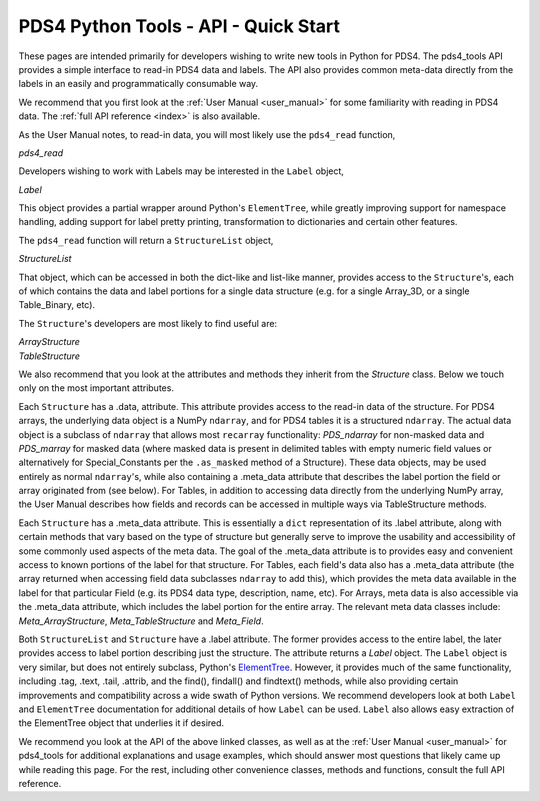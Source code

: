 .. _api_quick_start:

PDS4 Python Tools - API - Quick Start
=====================================

These pages are intended primarily for developers wishing to write new tools in
Python for PDS4. The pds4_tools API provides a simple interface to read-in PDS4
data and labels. The API also provides common meta-data directly from the labels
in an easily and programmatically consumable way.

We recommend that you first look at the :ref:`User Manual <user_manual>`  for
some familiarity with reading in PDS4 data. The :ref:`full API reference <index>`
is also available.

As the User Manual notes, to read-in data, you will most likely
use the ``pds4_read`` function,

`pds4_read`

Developers wishing to work with Labels may be interested in the ``Label``
object,

`Label`

This object provides a partial wrapper around Python's ``ElementTree``, while
greatly improving support for namespace handling, adding support for label
pretty printing, transformation to dictionaries and certain other features.

The ``pds4_read`` function will return a ``StructureList`` object,

`StructureList`

That object, which can be accessed in both the dict-like and list-like manner,
provides access to the ``Structure``'s, each of which contains the data and
label portions for a single data structure (e.g. for a single Array_3D, or a
single Table_Binary, etc).

The ``Structure``'s developers are most likely to find useful are:

| `ArrayStructure`
| `TableStructure`

We also recommend that you look at the attributes and methods they inherit
from the `Structure` class. Below we touch only on the most important attributes.

Each ``Structure`` has a .data, attribute. This attribute provides access
to the read-in data of the structure. For PDS4 arrays, the underlying data object
is a NumPy ``ndarray``, and for PDS4 tables it is a structured ``ndarray``.
The actual data object is a subclass of ``ndarray`` that allows most
``recarray`` functionality: `PDS_ndarray` for non-masked data and
`PDS_marray` for masked data (where masked data is present in delimited tables
with empty numeric field values or alternatively for Special_Constants per
the ``.as_masked`` method of a Structure). These data objects, may be used entirely
as normal ``ndarray``'s, while also containing a .meta_data attribute that describes
the label portion the field or array originated from (see below). For Tables,
in addition to accessing data directly from the underlying NumPy array, the
User Manual describes how fields and records can be accessed in multiple ways
via TableStructure methods.

Each ``Structure`` has a .meta_data attribute. This is essentially a ``dict``
representation of its .label attribute, along with certain methods that vary
based on the type of structure but generally serve to improve the usability
and accessibility of some commonly used aspects of the meta data. The goal of
the .meta_data attribute is to provides easy and convenient access to known
portions of the label for that structure. For Tables, each field's data
also has a .meta_data attribute (the array returned when accessing field data
subclasses ``ndarray`` to add this), which provides the meta data available
in the label for that particular Field (e.g. its PDS4 data type, description,
name, etc). For Arrays, meta data is also accessible via the .meta_data
attribute, which includes the label portion for the entire array. The relevant
meta data classes include: `Meta_ArrayStructure`, `Meta_TableStructure` and
`Meta_Field`.

Both ``StructureList`` and ``Structure`` have a .label attribute. The
former provides access to the entire label, the later provides access to
label portion describing just the structure. The attribute returns a
`Label` object. The ``Label`` object is very similar, but does not entirely
subclass, Python's `ElementTree <https://docs.python.org/2/library/xml.etree.elementtree/>`_.
However, it provides much of the same functionality, including .tag, .text,
.tail, .attrib, and the find(), findall() and findtext() methods, while also
providing certain improvements and compatibility across a wide swath of Python
versions. We recommend developers look at both ``Label`` and ``ElementTree``
documentation for additional details of how ``Label`` can be used. ``Label``
also allows easy extraction of the ElementTree object that underlies it if desired.

We recommend you look at the API of the above linked classes, as well as at the
:ref:`User Manual <user_manual>` for pds4_tools for additional explanations and
usage examples, which should answer most questions that likely came up
while reading this page. For the rest, including other convenience classes,
methods and functions, consult the full API reference.